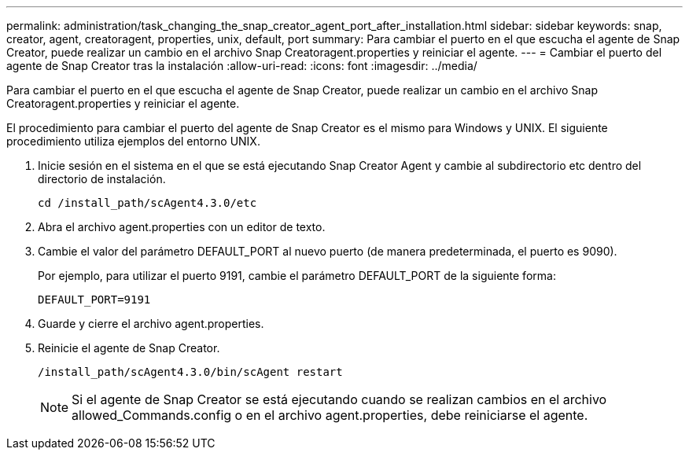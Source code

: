 ---
permalink: administration/task_changing_the_snap_creator_agent_port_after_installation.html 
sidebar: sidebar 
keywords: snap, creator, agent, creatoragent, properties, unix, default, port 
summary: Para cambiar el puerto en el que escucha el agente de Snap Creator, puede realizar un cambio en el archivo Snap Creatoragent.properties y reiniciar el agente. 
---
= Cambiar el puerto del agente de Snap Creator tras la instalación
:allow-uri-read: 
:icons: font
:imagesdir: ../media/


[role="lead"]
Para cambiar el puerto en el que escucha el agente de Snap Creator, puede realizar un cambio en el archivo Snap Creatoragent.properties y reiniciar el agente.

El procedimiento para cambiar el puerto del agente de Snap Creator es el mismo para Windows y UNIX. El siguiente procedimiento utiliza ejemplos del entorno UNIX.

. Inicie sesión en el sistema en el que se está ejecutando Snap Creator Agent y cambie al subdirectorio etc dentro del directorio de instalación.
+
[listing]
----
cd /install_path/scAgent4.3.0/etc
----
. Abra el archivo agent.properties con un editor de texto.
. Cambie el valor del parámetro DEFAULT_PORT al nuevo puerto (de manera predeterminada, el puerto es 9090).
+
Por ejemplo, para utilizar el puerto 9191, cambie el parámetro DEFAULT_PORT de la siguiente forma:

+
[listing]
----
DEFAULT_PORT=9191
----
. Guarde y cierre el archivo agent.properties.
. Reinicie el agente de Snap Creator.
+
[listing]
----
/install_path/scAgent4.3.0/bin/scAgent restart
----
+

NOTE: Si el agente de Snap Creator se está ejecutando cuando se realizan cambios en el archivo allowed_Commands.config o en el archivo agent.properties, debe reiniciarse el agente.


